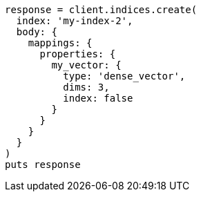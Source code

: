 [source, ruby]
----
response = client.indices.create(
  index: 'my-index-2',
  body: {
    mappings: {
      properties: {
        my_vector: {
          type: 'dense_vector',
          dims: 3,
          index: false
        }
      }
    }
  }
)
puts response
----
